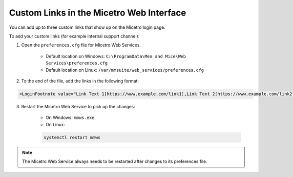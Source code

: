 .. _webapp-custom-links:

Custom Links in the Micetro Web Interface 
-----------------------------------------

You can add up to three custom links that show up on the Micetro login page.

.. image:: ../../images/login-custom-links.png 
    :width: 60%
    :align: center 

To add your custom links (for example internal support channel):

1. Open the ``preferences.cfg`` file for Micetro Web Services.

    * Default location on Windows: ``C:\ProgramData\Men and Mice\Web Services\preferences.cfg``

    * Default location on Linux: ``/var/mmsuite/web_services/preferences.cfg``

2. To the end of the file, add the links in the following format: 

.. code-block::

    <LoginFootnote value="Link Text 1[https://www.example.com/link1],Link Text 2[https://www.example.com/link2],Link Text 3[https://www.example.com/link3]" />

3. Restart the Micetro Web Service to pick up the changes:

    * On Windows: ``mmws.exe`` 

    * On Linux:

    .. code-block:: bash

      systemctl restart mmws

.. note::
    The Micetro Web Service always needs to be restarted after changes to its preferences file.